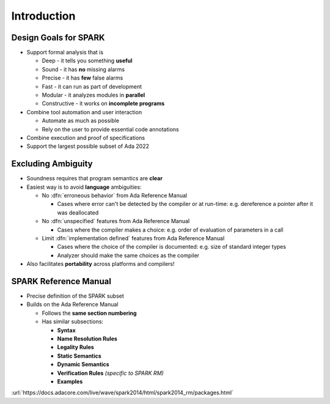 ==============
Introduction
==============

------------------------
Design Goals for SPARK
------------------------

* Support formal analysis that is

  - Deep - it tells you something **useful**
  - Sound - it has **no** missing alarms
  - Precise - it has **few** false alarms
  - Fast - it can run as part of development
  - Modular - it analyzes modules in **parallel**
  - Constructive - it works on **incomplete programs**

* Combine tool automation and user interaction

  - Automate as much as possible
  - Rely on the user to provide essential code annotations

* Combine execution and proof of specifications
* Support the largest possible subset of Ada 2022

---------------------
Excluding Ambiguity
---------------------

* Soundness requires that program semantics are **clear**
* Easiest way is to avoid **language** ambiguities:

  - No :dfn:`erroneous behavior` from Ada Reference Manual

    - Cases where error can't be detected by the compiler or at run-time: e.g.
      dereference a pointer after it was deallocated

  - No :dfn:`unspecified` features from Ada Reference Manual

    - Cases where the compiler makes a choice: e.g. order of evaluation of
      parameters in a call

  - Limit :dfn:`implementation defined` features from Ada Reference Manual

    - Cases where the choice of the compiler is documented: e.g. size of
      standard integer types

    - Analyzer should make the same choices as the compiler

* Also facilitates **portability** across platforms and compilers!

------------------------
SPARK Reference Manual
------------------------

* Precise definition of the SPARK subset
* Builds on the Ada Reference Manual

  - Follows the **same section numbering**
  - Has similar subsections:

    + **Syntax**
    + **Name Resolution Rules**
    + **Legality Rules**
    + **Static Semantics**
    + **Dynamic Semantics**
    + **Verification Rules** *(specific to SPARK RM)*
    + **Examples**

:url:`https://docs.adacore.com/live/wave/spark2014/html/spark2014_rm/packages.html`

